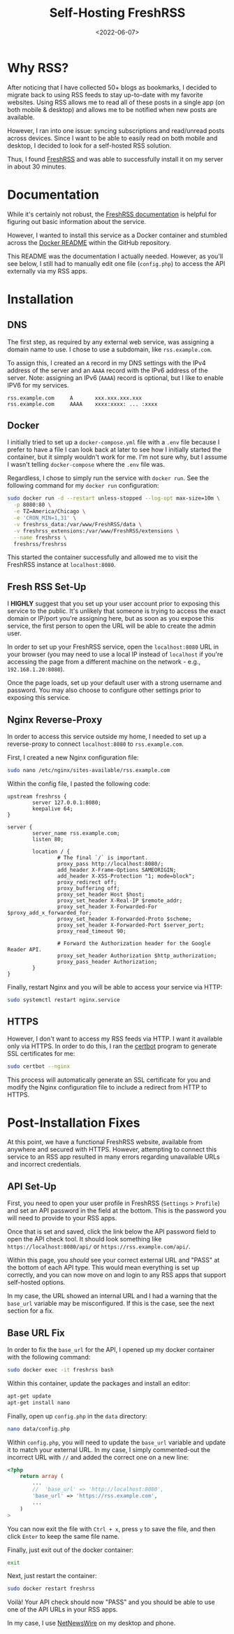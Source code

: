 #+date: <2022-06-07>
#+title: Self-Hosting FreshRSS 
#+description: 


* Why RSS?

After noticing that I have collected 50+ blogs as bookmarks, I decided
to migrate back to using RSS feeds to stay up-to-date with my favorite
websites. Using RSS allows me to read all of these posts in a single app
(on both mobile & desktop) and allows me to be notified when new posts
are available.

However, I ran into one issue: syncing subscriptions and read/unread
posts across devices. Since I want to be able to easily read on both
mobile and desktop, I decided to look for a self-hosted RSS solution.

Thus, I found [[https://www.freshrss.org/][FreshRSS]] and was able to
successfully install it on my server in about 30 minutes.

* Documentation

While it's certainly not robust, the
[[https://freshrss.github.io/FreshRSS/][FreshRSS documentation]] is
helpful for figuring out basic information about the service.

However, I wanted to install this service as a Docker container and
stumbled across the
[[https://github.com/FreshRSS/FreshRSS/tree/edge/Docker][Docker README]]
within the GitHub repository.

This README was the documentation I actually needed. However, as you'll
see below, I still had to manually edit one file (=config.php=) to
access the API externally via my RSS apps.

* Installation

** DNS

The first step, as required by any external web service, was assigning a
domain name to use. I chose to use a subdomain, like =rss.example.com=.

To assign this, I created an =A= record in my DNS settings with the IPv4
address of the server and an =AAAA= record with the IPv6 address of the
server. Note: assigning an IPv6 (=AAAA=) record is optional, but I like
to enable IPV6 for my services.

#+begin_src config
rss.example.com     A       xxx.xxx.xxx.xxx
rss.example.com     AAAA    xxxx:xxxx: ... :xxxx
#+end_src

** Docker

I initially tried to set up a =docker-compose.yml= file with a =.env=
file because I prefer to have a file I can look back at later to see how
I initially started the container, but it simply wouldn't work for me.
I'm not sure why, but I assume I wasn't telling =docker-compose= where
the =.env= file was.

Regardless, I chose to simply run the service with =docker run=. See the
following command for my =docker run= configuration:

#+begin_src sh
sudo docker run -d --restart unless-stopped --log-opt max-size=10m \
  -p 8080:80 \
  -e TZ=America/Chicago \
  -e 'CRON_MIN=1,31' \
  -v freshrss_data:/var/www/FreshRSS/data \
  -v freshrss_extensions:/var/www/FreshRSS/extensions \
  --name freshrss \
  freshrss/freshrss
#+end_src

This started the container successfully and allowed me to visit the
FreshRSS instance at =localhost:8080=.

** Fresh RSS Set-Up

I *HIGHLY* suggest that you set up your user account prior to exposing
this service to the public. It's unlikely that someone is trying to
access the exact domain or IP/port you're assigning here, but as soon as
you expose this service, the first person to open the URL will be able
to create the admin user.

In order to set up your FreshRSS service, open the =localhost:8080= URL
in your browser (you may need to use a local IP instead of =localhost=
if you're accessing the page from a different machine on the network -
e.g., =192.168.1.20:8080=).

Once the page loads, set up your default user with a strong username and
password. You may also choose to configure other settings prior to
exposing this service.

** Nginx Reverse-Proxy

In order to access this service outside my home, I needed to set up a
reverse-proxy to connect =localhost:8080= to =rss.example.com=.

First, I created a new Nginx configuration file:

#+begin_src sh
sudo nano /etc/nginx/sites-available/rss.example.com
#+end_src

Within the config file, I pasted the following code:

#+begin_src config
upstream freshrss {
        server 127.0.0.1:8080;
        keepalive 64;
}

server {
        server_name rss.example.com;
        listen 80;

        location / {
                # The final `/` is important.
                proxy_pass http://localhost:8080/;
                add_header X-Frame-Options SAMEORIGIN;
                add_header X-XSS-Protection "1; mode=block";
                proxy_redirect off;
                proxy_buffering off;
                proxy_set_header Host $host;
                proxy_set_header X-Real-IP $remote_addr;
                proxy_set_header X-Forwarded-For $proxy_add_x_forwarded_for;
                proxy_set_header X-Forwarded-Proto $scheme;
                proxy_set_header X-Forwarded-Port $server_port;
                proxy_read_timeout 90;

                # Forward the Authorization header for the Google Reader API.
                proxy_set_header Authorization $http_authorization;
                proxy_pass_header Authorization;
        }
}
#+end_src

Finally, restart Nginx and you will be able to access your service via
HTTP:

#+begin_src sh
sudo systemctl restart nginx.service
#+end_src

** HTTPS

However, I don't want to access my RSS feeds via HTTP. I want it
available only via HTTPS. In order to do this, I ran the
[[https://certbot.eff.org/][certbot]] program to generate SSL
certificates for me:

#+begin_src sh
sudo certbot --nginx
#+end_src

This process will automatically generate an SSL certificate for you and
modify the Nginx configuration file to include a redirect from HTTP to
HTTPS.

* Post-Installation Fixes

At this point, we have a functional FreshRSS website, available from
anywhere and secured with HTTPS. However, attempting to connect this
service to an RSS app resulted in many errors regarding unavailable URLs
and incorrect credentials.

** API Set-Up

First, you need to open your user profile in FreshRSS (=Settings= >
=Profile=) and set an API password in the field at the bottom. This is
the password you will need to provide to your RSS apps.

Once that is set and saved, click the link below the API password field
to open the API check tool. It should look something like
=https://localhost:8080/api/= or =https://rss.example.com/api/=.

Within this page, you /should/ see your correct external URL and "PASS"
at the bottom of each API type. This would mean everything is set up
correctly, and you can now move on and login to any RSS apps that
support self-hosted options.

In my case, the URL showed an internal URL and I had a warning that the
=base_url= variable may be misconfigured. If this is the case, see the
next section for a fix.

** Base URL Fix

In order to fix the =base_url= for the API, I opened up my docker
container with the following command:

#+begin_src sh
sudo docker exec -it freshrss bash
#+end_src

Within this container, update the packages and install an editor:

#+begin_src sh
apt-get update
apt-get install nano
#+end_src

Finally, open up =config.php= in the =data= directory:

#+begin_src sh
nano data/config.php
#+end_src

Within =config.php=, you will need to update the =base_url= variable and
update it to match your external URL. In my case, I simply commented-out
the incorrect URL with =//= and added the correct one on a new line:

#+begin_src php
<?php
    return array (
        ...
        //  'base_url' => 'http://localhost:8080',
        'base_url' => 'https://rss.example.com',
        ...
    )
>
#+end_src

You can now exit the file with =Ctrl + x=, press =y= to save the file,
and then click =Enter= to keep the same file name.

Finally, just exit out of the docker container:

#+begin_src sh
exit
#+end_src

Next, just restart the container:

#+begin_src sh
sudo docker restart freshrss
#+end_src

Voilà! Your API check should now "PASS" and you should be able to use
one of the API URLs in your RSS apps.

In my case, I use [[https://netnewswire.com][NetNewsWire]] on my desktop
and phone.
